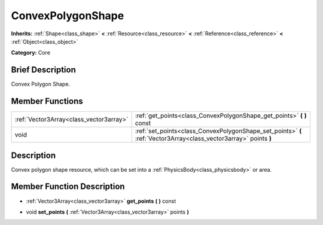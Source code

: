 .. Generated automatically by doc/tools/makerst.py in Godot's source tree.
.. DO NOT EDIT THIS FILE, but the doc/base/classes.xml source instead.

.. _class_ConvexPolygonShape:

ConvexPolygonShape
==================

**Inherits:** :ref:`Shape<class_shape>` **<** :ref:`Resource<class_resource>` **<** :ref:`Reference<class_reference>` **<** :ref:`Object<class_object>`

**Category:** Core

Brief Description
-----------------

Convex Polygon Shape.

Member Functions
----------------

+------------------------------------------+---------------------------------------------------------------------------------------------------------------------+
| :ref:`Vector3Array<class_vector3array>`  | :ref:`get_points<class_ConvexPolygonShape_get_points>`  **(** **)** const                                           |
+------------------------------------------+---------------------------------------------------------------------------------------------------------------------+
| void                                     | :ref:`set_points<class_ConvexPolygonShape_set_points>`  **(** :ref:`Vector3Array<class_vector3array>` points  **)** |
+------------------------------------------+---------------------------------------------------------------------------------------------------------------------+

Description
-----------

Convex polygon shape resource, which can be set into a :ref:`PhysicsBody<class_physicsbody>` or area.

Member Function Description
---------------------------

.. _class_ConvexPolygonShape_get_points:

- :ref:`Vector3Array<class_vector3array>`  **get_points**  **(** **)** const

.. _class_ConvexPolygonShape_set_points:

- void  **set_points**  **(** :ref:`Vector3Array<class_vector3array>` points  **)**


